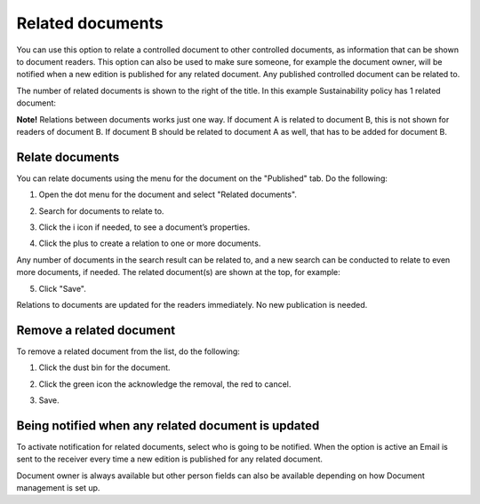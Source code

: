Related documents
====================

You can use this option to relate a controlled document to other controlled documents, as information that can be shown to document readers. This option can also be used to make sure someone, for example the document owner, will be notified when a new edition is published for any related document. Any published controlled document can be related to.

The number of related documents is shown to the right of the title. In this example Sustainability policy has 1 related document:

.. image:: related-documents-list-78.png
 
**Note!**
Relations between documents works just one way. If document A is related to document B, this is not shown for readers of document B. If document B should be related to document A as well, that has to be added for document B.

Relate documents
*****************
You can relate documents using the menu for the document on the "Published" tab. Do the following:

1. Open the dot menu for the document and select "Related documents".

.. image:: relate-documents-1-78.png

2. Search for documents to relate to.
 
.. image:: relate-documents-search-78.png
 
3. Click the i icon if needed, to see a document’s properties. 

.. image:: relate-documents-icon-78.png

4. Click the plus to create a relation to one or more documents. 

.. image:: relate-documents-2-78.png

Any number of documents in the search result can be related to, and a new search can be conducted to relate to even more documents, if needed. The related document(s) are shown at the top, for example:

.. image:: documents-related-78.png

5. Click "Save".

Relations to documents are updated for the readers immediately. No new publication is needed.

Remove a related document
**************************
To remove a related document from the list, do the following:

1. Click the dust bin for the document.

.. image:: related-remove-1-78.png

2. Click the green icon the acknowledge the removal, the red to cancel.

.. image:: related-remove-2-78.png

3. Save.
 
Being notified when any related document is updated
****************************************************
To activate notification for related documents, select who is going to be notified. When the option is active an Email is sent to the receiver every time a new edition is published for any related document.

.. image:: related-notify-78.png

Document owner is always available but other person fields can also be available depending on how Document management is set up.

